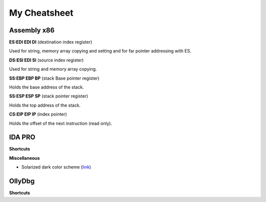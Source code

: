 My Cheatsheet
=============

Assembly x86
------------

**ES:EDI EDI DI** (destination index register)

Used for string, memory array copying and setting and for far pointer addressing with ES.

**DS:ESI EDI SI** (source index register)

Used for string and memory array copying.

**SS:EBP EBP BP** (stack Base pointer register)

Holds the base address of the stack.
                
**SS:ESP ESP SP** (stack pointer register)

Holds the top address of the stack.

**CS:EIP EIP IP** (index pointer)

Holds the offset of the next instruction (read only). 


IDA PRO
-------

**Shortcuts**

.. raw:: html

    <kbd>Esc</kbd> Previous window.
    <br>
    <kbd>Ctrl</kbd>+<kdb>Enter</kdb> Next window.
    <br>
    <kbd>Shift</kbd>+<kbd>F12</kbd> Show strings window.
    <br>
    <kbd>Shift</kbd>+<kbd>F12</kbd> Show strings window.
    <br>
    <kbd>Alt</kbd>+<kbd>T</kbd> Full text search.
    <br>
    <kbd>Spacebar</kbd> Switch between Hex & Graph view.
    <br>
    <kbd>;</kbd> Enter comment.
    <br><br>
    
**Miscellaneous**

* Solarized dark color scheme (`link <https://github.com/gynophage/solarized_ida>`_)


OllyDbg
-------

**Shortcuts**

.. raw:: html

    <kbd>F2</kbd> Toggle a breakpoint.
    <br>
    <kbd>Ctrl</kbd>+<kbd>B</kbd> Binary string search.
    <br>
    <kbd>Ctrl</kbd>+<kbd>R</kbd> Find reference to selected block.
    <br><br>
